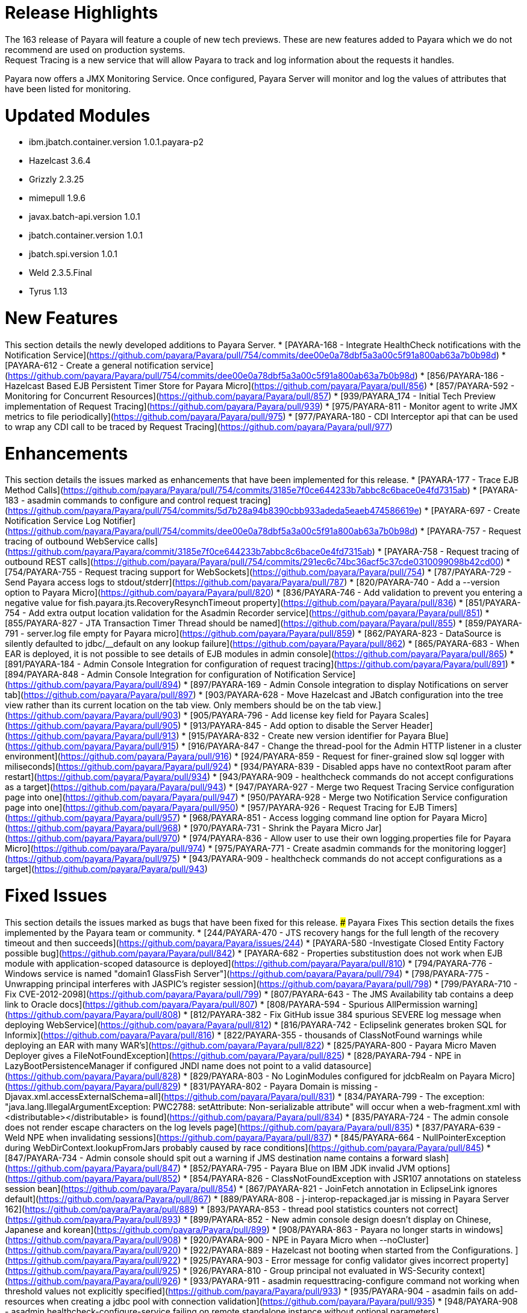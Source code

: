 # Release Highlights
The 163 release of Payara will feature a couple of new tech previews. These are new features added to Payara which we do not recommend are used on production systems.
Request Tracing is a new service that will allow Payara to track and log information about the requests it handles.
Payara now offers a JMX Monitoring Service. Once configured, Payara Server will monitor and log the values of attributes that have been listed for monitoring.


# Updated Modules
* ibm.jbatch.container.version 1.0.1.payara-p2
* Hazelcast 3.6.4
* Grizzly 2.3.25
* mimepull 1.9.6
* javax.batch-api.version 1.0.1
* jbatch.container.version 1.0.1
* jbatch.spi.version 1.0.1
* Weld 2.3.5.Final
* Tyrus 1.13

# New Features
This section details the newly developed additions to Payara Server.
* [PAYARA-168 - Integrate HealthCheck notifications with the Notification Service](https://github.com/payara/Payara/pull/754/commits/dee00e0a78dbf5a3a00c5f91a800ab63a7b0b98d)
* [PAYARA-612 - Create a general notification service](https://github.com/payara/Payara/pull/754/commits/dee00e0a78dbf5a3a00c5f91a800ab63a7b0b98d)
* [856/PAYARA-186 - Hazelcast Based EJB Persistent Timer Store for Payara Micro](https://github.com/payara/Payara/pull/856)
* [857/PAYARA-592 - Monitoring for Concurrent Resources](https://github.com/payara/Payara/pull/857)
* [939/PAYARA_174 - Initial Tech Preview implementation of Request Tracing](https://github.com/payara/Payara/pull/939)
* [975/PAYARA-811 - Monitor agent to write JMX metrics to file periodically](https://github.com/payara/Payara/pull/975)
* [977/PAYARA-180 - CDI Interceptor api that can be used to wrap any CDI call to be traced by Request Tracing](https://github.com/payara/Payara/pull/977)





# Enhancements
This section details the issues marked as enhancements that have been implemented for this release.
* [PAYARA-177 - Trace EJB Method Calls](https://github.com/payara/Payara/pull/754/commits/3185e7f0ce644233b7abbc8c6bace0e4fd7315ab)
* [PAYARA-183 - asadmin commands to configure and control request tracing](https://github.com/payara/Payara/pull/754/commits/5d7b28a94b8390cbb933adeda5eaeb474586619e)
* [PAYARA-697 - Create Notification Service Log Notifier](https://github.com/payara/Payara/pull/754/commits/dee00e0a78dbf5a3a00c5f91a800ab63a7b0b98d)
* [PAYARA-757 - Request tracing of outbound WebService calls](https://github.com/payara/Payara/commit/3185e7f0ce644233b7abbc8c6bace0e4fd7315ab)
* [PAYARA-758 - Request tracing of outbound REST calls](https://github.com/payara/Payara/pull/754/commits/291ec6c74bc36acf5c37cde0310099098b42cd00)
* [754/PAYARA-755 - Request tracing support for WebSockets](https://github.com/payara/Payara/pull/754)
* [787/PAYARA-729 - Send Payara access logs to stdout/stderr](https://github.com/payara/Payara/pull/787)
* [820/PAYARA-740 - Add a --version option to Payara Micro](https://github.com/payara/Payara/pull/820)
* [836/PAYARA-746 - Add validation to prevent you entering a negative value for fish.payara.jts.RecoveryResynchTimeout property](https://github.com/payara/Payara/pull/836)
* [851/PAYARA-754 - Add extra output location validation for the Asadmin Recorder service](https://github.com/payara/Payara/pull/851)
* [855/PAYARA-827 - JTA Transaction Timer Thread should be named](https://github.com/payara/Payara/pull/855)
* [859/PAYARA-791 - server.log file empty for Payara micro](https://github.com/payara/Payara/pull/859)
* [862/PAYARA-823 - DataSource is silently defaulted to jdbc/__default on any lookup failure](https://github.com/payara/Payara/pull/862)
* [865/PAYARA-683 - When EAR is deployed, it is not possible to see details of EJB modules in admin console](https://github.com/payara/Payara/pull/865)
* [891/PAYARA-184 - Admin Console Integration for configuration of request tracing](https://github.com/payara/Payara/pull/891)
* [894/PAYARA-848 - Admin Console Integration for configuration of Notification Service](https://github.com/payara/Payara/pull/894)
* [897/PAYARA-169 - Admin Console integration to display Notifications on server tab](https://github.com/payara/Payara/pull/897)
* [903/PAYARA-628 - Move Hazelcast and JBatch configuration into the tree view rather than its current location on the tab view. Only members should be on the tab view.](https://github.com/payara/Payara/pull/903)
* [905/PAYARA-796 - Add license key field for Payara Scales](https://github.com/payara/Payara/pull/905)
* [913/PAYARA-845 - Add option to disable the Server Header](https://github.com/payara/Payara/pull/913)
* [915/PAYARA-832 - Create new version identifier for Payara Blue](https://github.com/payara/Payara/pull/915)
* [916/PAYARA-847 - Change the thread-pool for the Admin HTTP listener in a cluster environment](https://github.com/payara/Payara/pull/916)
* [924/PAYARA-859 - Request for finer-grained slow sql logger with miliseconds](https://github.com/payara/Payara/pull/924)
* [934/PAYARA-839 - Disabled apps have no contextRoot param after restart](https://github.com/payara/Payara/pull/934)
* [943/PAYARA-909 - healthcheck commands do not accept configurations as a target](https://github.com/payara/Payara/pull/943)
* [947/PAYARA-927 - Merge two Request Tracing Service configuration page into one](https://github.com/payara/Payara/pull/947)
* [950/PAYARA-928 - Merge two Notification Service configuration page into one](https://github.com/payara/Payara/pull/950)
* [957/PAYARA-926 - Request Tracing for EJB Timers](https://github.com/payara/Payara/pull/957)
* [968/PAYARA-851 - Access logging command line option for Payara Micro](https://github.com/payara/Payara/pull/968)
* [970/PAYARA-731 - Shrink the Payara Micro Jar](https://github.com/payara/Payara/pull/970)
* [974/PAYARA-836 - Allow user to use their own logging.properties file for Payara Micro](https://github.com/payara/Payara/pull/974)
* [975/PAYARA-771 - Create asadmin commands for the monitoring logger](https://github.com/payara/Payara/pull/975)
* [943/PAYARA-909 - healthcheck commands do not accept configurations as a target](https://github.com/payara/Payara/pull/943)



# Fixed Issues
This section details the issues marked as bugs that have been fixed for this release.
### Payara Fixes
This section details the fixes implemented by the Payara team or community.
* [244/PAYARA-470 - JTS recovery hangs for the full length of the recovery timeout and then succeeds](https://github.com/payara/Payara/issues/244)
* [PAYARA-580 -Investigate Closed Entity Factory possible bug](https://github.com/payara/Payara/pull/842)
* [PAYARA-682 - Properties substitustion does not work when EJB module with application-scoped datasource is deployed](https://github.com/payara/Payara/pull/810)
* [794/PAYARA-776 - Windows service is named "domain1 GlassFish Server"](https://github.com/payara/Payara/pull/794)
* [798/PAYARA-775 - Unwrapping principal interferes with JASPIC's register session](https://github.com/payara/Payara/pull/798)
* [799/PAYARA-710 - Fix CVE-2012-2098](https://github.com/payara/Payara/pull/799)
* [807/PAYARA-643 - The JMS Availability tab contains a deep link to Oracle docs](https://github.com/payara/Payara/pull/807)
* [808/PAYARA-594 - Spurious AllPermission warning](https://github.com/payara/Payara/pull/808)
* [812/PAYARA-382 - Fix GitHub issue 384 spurious SEVERE log message when deploying WebService](https://github.com/payara/Payara/pull/812)
* [816/PAYARA-742 - Eclipselink generates broken SQL for Informix](https://github.com/payara/Payara/pull/816)
* [822/PAYARA-355 - thousands of ClassNotFound warnings while deploying an EAR with many WAR's](https://github.com/payara/Payara/pull/822)
* [825/PAYARA-800 - Payara Micro Maven Deployer gives a FileNotFoundException](https://github.com/payara/Payara/pull/825)
* [828/PAYARA-794 - NPE in LazyBootPersistenceManager if configured JNDI name does not point to a valid datasource](https://github.com/payara/Payara/pull/828)
* [829/PAYARA-803 - No LoginModules configured for jdcbRealm on Payara Micro](https://github.com/payara/Payara/pull/829)
* [831/PAYARA-802 -  Payara Domain is missing -Djavax.xml.accessExternalSchema=all](https://github.com/payara/Payara/pull/831)
* [834/PAYARA-799 - The exception: "java.lang.IllegalArgumentException: PWC2788: setAttribute: Non-serializable attribute" will occur when a web-fragment.xml with <distributable></distributable> is found](https://github.com/payara/Payara/pull/834)
* [835/PAYARA-724 - The admin console does not render escape characters on the log levels page](https://github.com/payara/Payara/pull/835)
* [837/PAYARA-639 - Weld NPE when invalidating sessions](https://github.com/payara/Payara/pull/837)
* [845/PAYARA-664 - NullPointerException during WebDirContext.lookupFromJars probably caused by race conditions](https://github.com/payara/Payara/pull/845)
* [847/PAYARA-734 - Admin console should spit out a warning if JMS destination name contains a forward slash](https://github.com/payara/Payara/pull/847)
* [852/PAYARA-795 - Payara Blue on IBM JDK invalid JVM options](https://github.com/payara/Payara/pull/852)
* [854/PAYARA-826 - ClassNotFoundException with JSR107 annotations on stateless session bean](https://github.com/payara/Payara/pull/854)
* [867/PAYARA-821 - JoinFetch annotation in EclipseLink ignores default](https://github.com/payara/Payara/pull/867)
* [889/PAYARA-808 - j-interop-repackaged.jar is missing in Payara Server 162](https://github.com/payara/Payara/pull/889)
* [893/PAYARA-853 -  thread pool statistics counters not correct](https://github.com/payara/Payara/pull/893)
* [899/PAYARA-852 - New admin console design doesn't display on Chinese, Japanese and korean](https://github.com/payara/Payara/pull/899)
* [908/PAYARA-863 - Payara no longer starts in windows](https://github.com/payara/Payara/pull/908)
* [920/PAYARA-900 - NPE in Payara Micro when --noCluster](https://github.com/payara/Payara/pull/920)
* [922/PAYARA-889 - Hazelcast not booting when started from the Configurations. ](https://github.com/payara/Payara/pull/922)
* [925/PAYARA-903 - Error message for config validator gives incorrect property](https://github.com/payara/Payara/pull/925)
* [926/PAYARA-810 - Group principal not evaluated in WS-Security context](https://github.com/payara/Payara/pull/926)
* [933/PAYARA-911 - asadmin requesttracing-configure command not working when threshold values not explicitly specified](https://github.com/payara/Payara/pull/933)
* [935/PAYARA-904 - asadmin fails on add-resources when creating a jdbc pool with connection validation](https://github.com/payara/Payara/pull/935)
* [948/PAYARA-908 - asadmin healthcheck-configure-service failing on remote standalone instance without optional parameters](https://github.com/payara/Payara/pull/948)
* [952/PAYARA-869 - Batch job xml file in META-INF/batch-jobs folder is not closed after executing batchlet](https://github.com/payara/Payara/pull/952)
* [953/PAYARA-901 -  Fix CVE-2016-3092](https://github.com/payara/Payara/pull/953)
* [958/PAYARA-893 - Payara Micro and embedded contains different classes for jboss logging than Payara Server](https://github.com/payara/Payara/pull/958)
* [964/PAYARA-870 - Notification Service isn't dynamic](https://github.com/payara/Payara/pull/964)
* [967/PAYARA-945 - Race condition on restart command](https://github.com/payara/Payara/issues/967)
* [973/PAYARA-841 - Malformed SQL Query caused by EclipseLink @JoinFetch with Table per class inheritance and secondary tables](https://github.com/payara/Payara/pull/973)
* [988/PAYARA-960 - RequestTraceTest fails on Windows](https://github.com/payara/Payara/pull/988)
* [990/PAYARA-961 - Set-monitoring-configuration delete property not working if property is last item in list](https://github.com/payara/Payara/pull/990)
* [991/PAYARA-962 - Get-monitoring-configuration using --pretty output by default](https://github.com/payara/Payara/pull/991)
* [993/PAYARA-965 - Notification or RequestTracing Service does not seem to be dynamic](https://github.com/payara/Payara/pull/993)
* [997/PAYARA-951 - Admin Console does not prevent you setting the Request Tracing Threshold to less than 0](https://github.com/payara/Payara/pull/997)
* [1002/PAYARA-968 - Notification starting incorrectly from the Configurations.](https://github.com/payara/Payara/pull/1002)
* [1003/PAYARA-967 - Request tracing starting incorrectly from the Configurations.](https://github.com/payara/Payara/pull/1003)
* [1007/PAYARA -970 - Validation on Request Tracing service "thresholdUnit" value.](https://github.com/payara/Payara/pull/1007)
* [1008/PAYARA-816 - Fix JAXWS Tests in Payara Blue](https://github.com/payara/Payara/pull/1008)
* [1011/PAYARA-953 - Fix CVE-2016-3607](https://github.com/payara/Payara/pull/1011)
* [1012/PAYARA-986 - Add -configuration suffix to the set commands of both request tracing and notification service.](https://github.com/payara/Payara/pull/1012)


# Upstream Fixes
There have been no upstream fixes brought in for this release.

 
# Known Issues
Known issues can be seen on our GitHub issues page here:
https://github.com/payara/Payara/issues

